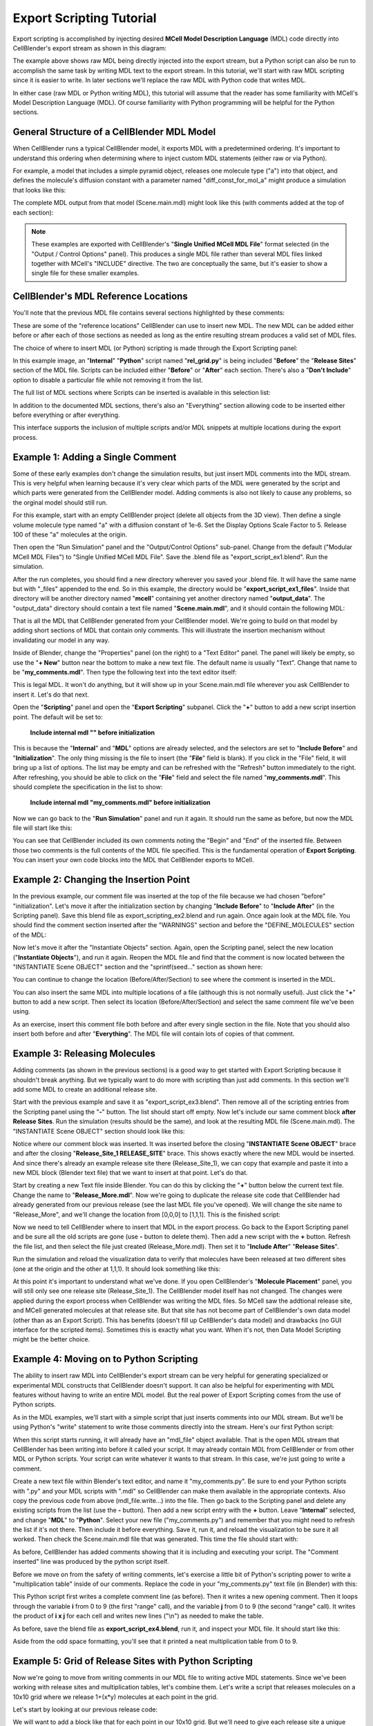 .. _export_scripting:


*********************************************
Export Scripting Tutorial
*********************************************

.. Git Repo SHA1 ID: 3520f8694d61c81424ff15ff9e7a432e42f0623f


Export scripting is accomplished by injecting desired **MCell Model Description Language** (MDL) code directly
into CellBlender's export stream as shown in this diagram:

.. image:: ./images/CellBlender_Insert_MDL_Script.png

The example above shows raw MDL being directly injected into the export stream, but a Python script can
also be run to accomplish the same task by writing MDL text to the export stream. In this tutorial, we'll
start with raw MDL scripting since it is easier to write. In later sections we'll replace the raw MDL with
Python code that writes MDL.

In either case (raw MDL or Python writing MDL), this tutorial will assume that the reader has some familiarity
with MCell's Model Description Language (MDL). Of course familiarity with Python programming will be helpful for
the Python sections.

General Structure of a CellBlender MDL Model
---------------------------------------------

When CellBlender runs a typical CellBlender model, it exports MDL with a predetermined ordering. It's important
to understand this ordering when determining where to inject custom MDL statements (either raw or via Python).

For example, a model that includes a simple pyramid object, releases one molecule type ("a") into that object,
and defines the molecule's diffusion constant with a parameter named "diff_const_for_mol_a" might produce a
simulation that looks like this:

.. image:: ./images/simple_pyramid_model.png

The complete MDL output from that model (Scene.main.mdl) might look like this (with comments added at the
top of each section):

.. code-block:: mdl
    :linenos:

    /* DEFINE PARAMETERS */
    diff_const_for_mol_a = 1e-6


    /* INITIALIZATION SECTION */
    ITERATIONS = 1000
    TIME_STEP = 1e-6
    VACANCY_SEARCH_DISTANCE = 10

    SURFACE_GRID_DENSITY = 10000
    ACCURATE_3D_REACTIONS = TRUE
    CENTER_MOLECULES_ON_GRID = FALSE
    MICROSCOPIC_REVERSIBILITY = OFF

    NOTIFICATIONS
    {
       PROBABILITY_REPORT = ON
       DIFFUSION_CONSTANT_REPORT = BRIEF
       FILE_OUTPUT_REPORT = OFF
       FINAL_SUMMARY = ON
       ITERATION_REPORT = ON
       PARTITION_LOCATION_REPORT = OFF
       VARYING_PROBABILITY_REPORT = ON
       PROGRESS_REPORT = ON
       RELEASE_EVENT_REPORT = ON
       MOLECULE_COLLISION_REPORT = OFF
    }

    WARNINGS
    {
       DEGENERATE_POLYGONS = WARNING
       NEGATIVE_DIFFUSION_CONSTANT = WARNING
       MISSING_SURFACE_ORIENTATION = ERROR
       NEGATIVE_REACTION_RATE = WARNING
       USELESS_VOLUME_ORIENTATION = WARNING
       HIGH_REACTION_PROBABILITY = IGNORED
       LIFETIME_TOO_SHORT = WARNING
       LIFETIME_THRESHOLD = 50
       MISSED_REACTIONS = WARNING
       MISSED_REACTION_THRESHOLD = 0.00100000004749745
    }

    /* DEFINE MOLECULES SECTION */
    DEFINE_MOLECULES
    {
      a
      {
        DIFFUSION_CONSTANT_3D = diff_const_for_mol_a
      }
    }

    /* DEFINE GEOMETRY SECTION */
    Pyramid POLYGON_LIST
    {
      VERTEX_LIST
      {
        [ -1, -1, 0 ]
        [ 1, -1, 0 ]
        [ 0, 1, 0 ]
        [ 0, 0, 2 ]
      }
      ELEMENT_CONNECTIONS
      {
        [ 0, 2, 1 ]
        [ 1, 2, 3 ]
        [ 0, 1, 3 ]
        [ 2, 0, 3 ]
      }
    }

    /* INSTANTIATE OBJECTS SECTION */
    INSTANTIATE Scene OBJECT
    {
      Pyramid OBJECT Pyramid {}
      /* RELEASE SITES SECTION */
      Release_Site_1 RELEASE_SITE
      {
       SHAPE = Scene.Pyramid
       MOLECULE = a
       NUMBER_TO_RELEASE = 100
       RELEASE_PROBABILITY = 1
      }
    }

    /* SEED SECTION */
    sprintf(seed,"%05g",SEED)

    /* VISUALIZATION OUTPUT SECTION */
    VIZ_OUTPUT
    {
      MODE = CELLBLENDER
      FILENAME = "./viz_data/seed_" & seed & "/Scene"
      MOLECULES
      {
        NAME_LIST {ALL_MOLECULES}
        ITERATION_NUMBERS {ALL_DATA @ ALL_ITERATIONS}
      }
    }


.. note::

   These examples are exported with CellBlender's "**Single Unified MCell MDL File**" format selected (in the
   "Output / Control Options" panel). This produces a single MDL file rather than several MDL files linked together
   with MCell's "INCLUDE" directive. The two are conceptually the same, but it's easier to show a single file 
   for these smaller examples.


CellBlender's MDL Reference Locations
---------------------------------------------

You'll note that the previous MDL file contains several sections highlighted by these comments:

.. code-block:: mdl
    :linenos:

    /* DEFINE PARAMETERS */
    /* INITIALIZATION SECTION */
    /* DEFINE MOLECULES SECTION */
    /* DEFINE GEOMETRY SECTION */
    /* INSTANTIATE OBJECTS SECTION */
    /* RELEASE SITES SECTION */
    /* SEED SECTION */
    /* VISUALIZATION OUTPUT SECTION */

These are some of the "reference locations" CellBlender can use to insert new MDL. The new MDL can be added either
before or after each of those sections as needed as long as the entire resulting stream produces a valid set of MDL files.

The choice of where to insert MDL (or Python) scripting is made through the Export Scripting panel:

.. image:: ./images/Export_Scripting_Controls_rel_grid.png

In this example image, an "**Internal**" "**Python**" script named "**rel_grid.py**" is being included "**Before**"
the "**Release Sites**" section of the MDL file. Scripts can be included either "**Before**" or "**After**" each
section. There's also a "**Don't Include**" option to disable a particular file while not removing it from the list.

The full list of MDL sections where Scripts can be inserted is available in this selection list:

.. image:: ./images/Export_Scripting_Insert_Selector.png

In addition to the documented MDL sections, there's also an "Everything" section allowing code to be inserted
either before everything or after everything.

This interface supports the inclusion of multiple scripts and/or MDL snippets at multiple locations during the export process.

Example 1: Adding a Single Comment
---------------------------------------------

Some of these early examples don't change the simulation results, but just insert MDL comments into the MDL stream.
This is very helpful when learning because it's very clear which parts of the MDL were generated by the script and
which parts were generated from the CellBlender model. Adding comments is also not likely to cause any problems, so
the orginal model should still run.

For this example, start with an empty CellBlender project (delete all objects from the 3D view). Then define a single
volume molecule type named "a" with a diffusion constant of 1e-6. Set the Display Options Scale Factor to 5. Release 100 of
these "a" molecules at the origin.

Then open the "Run Simulation" panel and the "Output/Control Options" sub-panel. Change from the default ("Modular MCell MDL Files")
to "Single Unified MCell MDL File". Save the .blend file as "export_script_ex1.blend". Run the simulation.

After the run completes, you should find a new directory wherever you saved your .blend file. It will have the
same name but with "_files" appended to the end. So in this example, the directory would be "**export_script_ex1_files**".
Inside that directory will be another directory named "**mcell**" containing yet another directory named "**output_data**".
The "output_data" directory should contain a text file named "**Scene.main.mdl**", and it should contain the following MDL:


.. code-block:: mdl
    :linenos:

    ITERATIONS = 1000
    TIME_STEP = 1e-6
    VACANCY_SEARCH_DISTANCE = 10

    SURFACE_GRID_DENSITY = 10000
    ACCURATE_3D_REACTIONS = TRUE
    CENTER_MOLECULES_ON_GRID = FALSE
    MICROSCOPIC_REVERSIBILITY = OFF

    NOTIFICATIONS
    {
       PROBABILITY_REPORT = ON
       DIFFUSION_CONSTANT_REPORT = BRIEF
       FILE_OUTPUT_REPORT = OFF
       FINAL_SUMMARY = ON
       ITERATION_REPORT = ON
       PARTITION_LOCATION_REPORT = OFF
       VARYING_PROBABILITY_REPORT = ON
       PROGRESS_REPORT = ON
       RELEASE_EVENT_REPORT = ON
       MOLECULE_COLLISION_REPORT = OFF
    }

    WARNINGS
    {
       DEGENERATE_POLYGONS = WARNING
       NEGATIVE_DIFFUSION_CONSTANT = WARNING
       MISSING_SURFACE_ORIENTATION = ERROR
       NEGATIVE_REACTION_RATE = WARNING
       USELESS_VOLUME_ORIENTATION = WARNING
       HIGH_REACTION_PROBABILITY = IGNORED
       LIFETIME_TOO_SHORT = WARNING
       LIFETIME_THRESHOLD = 50
       MISSED_REACTIONS = WARNING
       MISSED_REACTION_THRESHOLD = 0.00100000004749745
    }

    DEFINE_MOLECULES
    {
      a
      {
        DIFFUSION_CONSTANT_3D = 1e-6
      }
    }

    INSTANTIATE Scene OBJECT
    {
      Release_Site_1 RELEASE_SITE
      {
       SHAPE = SPHERICAL
       LOCATION = [0, 0, 0]
       SITE_DIAMETER = 0
       MOLECULE = a
       NUMBER_TO_RELEASE = 100
       RELEASE_PROBABILITY = 1
      }
    }

    sprintf(seed,"%05g",SEED)

    VIZ_OUTPUT
    {
      MODE = CELLBLENDER
      FILENAME = "./viz_data/seed_" & seed & "/Scene"
      MOLECULES
      {
        NAME_LIST {ALL_MOLECULES}
        ITERATION_NUMBERS {ALL_DATA @ ALL_ITERATIONS}
      }
    }

That is all the MDL that CellBlender generated from your CellBlender model. We're going to build on that model
by adding short sections of MDL that contain only comments. This will illustrate the insertion mechanism without
invalidating our model in any way.

Inside of Blender, change the "Properties" panel (on the right) to a "Text Editor" panel. The panel will likely be
empty, so use the "**+ New**" button near the bottom to make a new text file. The default name is usually "Text".
Change that name to be "**my_comments.mdl**". Then type the following text into the text editor itself:

.. code-block:: mdl
    :linenos:

    /* Comment inserted from "my_comments.mdl" */

This is legal MDL. It won't do anything, but it will show up in your Scene.main.mdl file wherever you ask CellBlender
to insert it. Let's do that next.

Open the "**Scripting**" panel and open the "**Export Scripting**" subpanel. Click the "**+**" button to add a new
script insertion point. The default will be set to:

..

    **Include internal mdl "" before initialization**

This is because the "**Internal**" and "**MDL**" options are already selected, and the selectors are set to "**Include Before**"
and "**Initialization**". The only thing missing is the file to insert (the "**File**" field is blank). If you click in
the "File" field, it will bring up a list of options. The list may be empty and can be refreshed with the "Refresh" button
immediately to the right. After refreshing, you should be able to click on the "**File**" field and select the file named
"**my_comments.mdl**". This should complete the specification in the list to show:

..

    **Include internal mdl "my_comments.mdl" before initialization**

Now we can go back to the "**Run Simulation**" panel and run it again. It should run the same as before, but now the MDL
file will start like this:

.. code-block:: mdl
    :linenos:


    /* Begin file my_comments.mdl */

    /* Comment inserted from "my_comments.mdl" */

    /* End file my_comments.mdl */

    ITERATIONS = 1000
    TIME_STEP = 1e-6
    VACANCY_SEARCH_DISTANCE = 10

    SURFACE_GRID_DENSITY = 10000
    ACCURATE_3D_REACTIONS = TRUE
    CENTER_MOLECULES_ON_GRID = FALSE
    MICROSCOPIC_REVERSIBILITY = OFF

You can see that CellBlender included its own comments noting the "Begin" and "End" of the inserted file. Between
those two comments is the full contents of the MDL file specified. This is the fundamental operation of **Export
Scripting**. You can insert your own code blocks into the MDL that CellBlender exports to MCell.


Example 2: Changing the Insertion Point
---------------------------------------------

In the previous example, our comment file was inserted at the top of the file because we had chosen "before" "initialization".
Let's move it after the initialization section by changing "**Include Before**" to "**Include After**" (in the Scripting panel).
Save this blend file as export_scripting_ex2.blend and run again. Once again look at the MDL file. You should find the comment
section inserted after the "WARNINGS" section and before the "DEFINE_MOLECULES" section of the MDL:

.. code-block:: mdl
    :linenos:

    ITERATIONS = 1000
    TIME_STEP = 1e-6
    VACANCY_SEARCH_DISTANCE = 10

    SURFACE_GRID_DENSITY = 10000
    ACCURATE_3D_REACTIONS = TRUE
    CENTER_MOLECULES_ON_GRID = FALSE
    MICROSCOPIC_REVERSIBILITY = OFF

    NOTIFICATIONS
    {
       PROBABILITY_REPORT = ON
       DIFFUSION_CONSTANT_REPORT = BRIEF
       FILE_OUTPUT_REPORT = OFF
       FINAL_SUMMARY = ON
       ITERATION_REPORT = ON
       PARTITION_LOCATION_REPORT = OFF
       VARYING_PROBABILITY_REPORT = ON
       PROGRESS_REPORT = ON
       RELEASE_EVENT_REPORT = ON
       MOLECULE_COLLISION_REPORT = OFF
    }

    WARNINGS
    {
       DEGENERATE_POLYGONS = WARNING
       NEGATIVE_DIFFUSION_CONSTANT = WARNING
       MISSING_SURFACE_ORIENTATION = ERROR
       NEGATIVE_REACTION_RATE = WARNING
       USELESS_VOLUME_ORIENTATION = WARNING
       HIGH_REACTION_PROBABILITY = IGNORED
       LIFETIME_TOO_SHORT = WARNING
       LIFETIME_THRESHOLD = 50
       MISSED_REACTIONS = WARNING
       MISSED_REACTION_THRESHOLD = 0.00100000004749745
    }


    /* Begin file my_comments.mdl */

    /* Comment inserted from "my_comments.mdl" */

    /* End file my_comments.mdl */

    DEFINE_MOLECULES
    {
      a
      {
        DIFFUSION_CONSTANT_3D = 1e-6
      }
    }

    INSTANTIATE Scene OBJECT
    {
      Release_Site_1 RELEASE_SITE
      {
       SHAPE = SPHERICAL
       LOCATION = [0, 0, 0]
       SITE_DIAMETER = 0
       MOLECULE = a
       NUMBER_TO_RELEASE = 100
       RELEASE_PROBABILITY = 1
      }
    }

    sprintf(seed,"%05g",SEED)

    VIZ_OUTPUT
    {
      MODE = CELLBLENDER
      FILENAME = "./viz_data/seed_" & seed & "/Scene"
      MOLECULES
      {
        NAME_LIST {ALL_MOLECULES}
        ITERATION_NUMBERS {ALL_DATA @ ALL_ITERATIONS}
      }
    }

Now let's move it after the "Instantiate Objects" section. Again, open the Scripting panel, select the new
location ("**Instantiate Objects**"), and run it again. Reopen the MDL file and find that the comment is now
located between the "INSTANTIATE Scene OBJECT" section and the "sprintf(seed..." section as shown here:


.. code-block:: mdl
    :linenos:

    INSTANTIATE Scene OBJECT
    {
      Release_Site_1 RELEASE_SITE
      {
       SHAPE = SPHERICAL
       LOCATION = [0, 0, 0]
       SITE_DIAMETER = 0
       MOLECULE = a
       NUMBER_TO_RELEASE = 100
       RELEASE_PROBABILITY = 1
      }
    }


    /* Begin file my_comments.mdl */

    /* Comment inserted from "my_comments.mdl" */

    /* End file my_comments.mdl */

    sprintf(seed,"%05g",SEED)

    VIZ_OUTPUT
    {
      MODE = CELLBLENDER
      FILENAME = "./viz_data/seed_" & seed & "/Scene"
      MOLECULES
      {
        NAME_LIST {ALL_MOLECULES}
        ITERATION_NUMBERS {ALL_DATA @ ALL_ITERATIONS}
      }
    }


You can continue to change the location (Before/After/Section) to see where the comment is inserted in the MDL.

You can also insert the same MDL into multiple locations of a file (although this is not normally useful). Just
click the "**+**" button to add a new script. Then select its location (Before/After/Section) and select the
same comment file we've been using.

As an exercise, insert this comment file both before and after every single section in the file. Note that you
should also insert both before and after "**Everything**". The MDL file will contain lots of copies of that comment.


Example 3: Releasing Molecules
---------------------------------------------

Adding comments (as shown in the previous sections) is a good way to get started with Export Scripting because it
shouldn't break anything. But we typically want to do more with scripting than just add comments. In this section
we'll add some MDL to create an additional release site.

Start with the previous example and save it as "export_script_ex3.blend". Then remove all of the scripting entries
from the Scripting panel using the "**-**" button. The list should start off empty. Now let's include our same comment
block **after** **Release Sites**. Run the simulation (results should be the same), and look at the resulting MDL file
(Scene.main.mdl). The "INSTANTIATE Scene OBJECT" section should look like this:


.. code-block:: mdl
    :linenos:

    INSTANTIATE Scene OBJECT
    {
      Release_Site_1 RELEASE_SITE
      {
       SHAPE = SPHERICAL
       LOCATION = [0, 0, 0]
       SITE_DIAMETER = 0
       MOLECULE = a
       NUMBER_TO_RELEASE = 100
       RELEASE_PROBABILITY = 1
      }

    /* Begin file my_comments.mdl */

    /* Comment inserted from "my_comments.mdl" */

    /* End file my_comments.mdl */

    }

Notice where our comment block was inserted. It was inserted before the closing "**INSTANTIATE Scene OBJECT**" brace and
after the closing "**Release_Site_1 RELEASE_SITE**" brace. This shows exactly where the new MDL would be inserted. And since
there's already an example release site there (Release_Site_1), we can copy that example and paste it into a new
MDL block (Blender text file) that we want to insert at that point. Let's do that.

Start by creating a new Text file inside Blender. You can do this by clicking the "**+**" button below the current
text file. Change the name to "**Release_More.mdl**". Now we're going to duplicate the release site code that CellBlender
had already generated from our previous release (see the last MDL file you've opened). We will change the site name
to "Release_More", and we'll change the location from [0,0,0] to [1,1,1]. This is the finished script:

.. code-block:: mdl
    :linenos:

    Release_More RELEASE_SITE
    {
     SHAPE = SPHERICAL
     LOCATION = [1, 1, 1]
     SITE_DIAMETER = 0
     MOLECULE = a
     NUMBER_TO_RELEASE = 100
     RELEASE_PROBABILITY = 1
    }

Now we need to tell CellBlender where to insert that MDL in the export process. Go back to the Export Scripting
panel and be sure all the old scripts are gone (use **-** button to delete them). Then add a new script with the
**+** button. Refresh the file list, and then select the file just created (Release_More.mdl). Then set it to 
"**Include After**" "**Release Sites**".

Run the simulation and reload the visualization data to verify that molecules have been released at two different
sites (one at the origin and the other at 1,1,1). It should look something like this:

.. image:: ./images/Release_More_View.png

At this point it's important to understand what we've done. If you open CellBlender's "**Molecule Placement**"
panel, you will still only see one release site (Release_Site_1). The CellBlender model itself has not changed.
The changes were applied during the export process when CellBlender was writing the MDL files. So MCell saw the
addtional release site, and MCell generated molecules at that release site. But that site has not become part of
CellBlender's own data model (other than as an Export Script). This has benefits (doesn't fill up CellBlender's
data model) and drawbacks (no GUI interface for the scripted items). Sometimes this is exactly what you want. When
it's not, then Data Model Scripting might be the better choice.


Example 4: Moving on to Python Scripting
---------------------------------------------

The ability to insert raw MDL into CellBlender's export stream can be very helpful for generating specialized or
experimental MDL constructs that CellBlender doesn't support. It can also be helpful for experimenting with MDL
features without having to write an entire MDL model. But the real power of Export Scripting comes from the use
of Python scripts.

As in the MDL examples, we'll start with a simple script that just inserts comments into our MDL stream. But we'll
be using Python's "write" statement to write those comments directly into the stream. Here's our first Python script:

.. code-block:: python
    :linenos:

    mdl_file.write ( '/* Comment inserted from "my_comments.py" */\n' )

When this script starts running, it will already have an "mdl_file" object available. That is the open MDL stream
that CellBlender has been writing into before it called your script. It may already contain MDL from CellBlender or
from other MDL or Python scripts. Your script can write whatever it wants to that stream. In this case, we're just
going to write a comment.

Create a new text file within Blender's text editor, and name it "my_comments.py". Be sure to end your Python scripts
with ".py" and your MDL scripts with ".mdl" so CellBlender can make them available in the appropriate contexts. Also
copy the previous code from above (mdl_file.write...) into the file. Then go back to the Scripting panel and delete any
existing scripts from the list (use the **-** button). Then add a new script entry with the **+** button. Leave 
"**Internal**" selected, and change "**MDL**" to "**Python**". Select your new file ("my_comments.py") and remember that
you might need to refresh the list if it's not there. Then include it before everything. Save it, run it, and reload the
visualization to be sure it all worked. Then check the Scene.main.mdl file that was generated. This time the file should
start with:

.. code-block:: mdl
    :linenos:

    /* Begin file my_comments.py */

    /* Before Executing Python my_comments.py */

    /* Comment inserted from "my_comments.py" */

    /* After Executing Python my_comments.py */

    /* End file my_comments.py */

    ITERATIONS = 1000
    TIME_STEP = 1e-6
    VACANCY_SEARCH_DISTANCE = 10

As before, CellBlender has added comments showing that it is including and executing your script. The "Comment inserted"
line was produced by the python script itself.

Before we move on from the safety of writing comments, let's exercise a little bit of Python's scripting power to write
a "multiplication table" inside of our comments. Replace the code in your "my_comments.py" text file (in Blender) with this:

.. code-block:: python
    :linenos:

    mdl_file.write ( '/* Multiplication Table inserted from "my_comments.py" */\n' )

    mdl_file.write ( '/*' )
    for i in range(10):
        for j in range(10):
            mdl_file.write ( ' ' + str(i * j) )
        mdl_file.write ( '\n' )
    mdl_file.write ( '*/' )

This Python script first writes a complete comment line (as before). Then it writes a new opening comment.
Then it loops through the variable **i** from 0 to 9 (the first "range" call), and the variable **j** from
0 to 9 (the second "range" call). It writes the product of **i x j** for each cell and writes new lines ("\\n")
as needed to make the table.

As before, save the blend file as **export_script_ex4.blend**, run it, and inspect your MDL file. It should
start like this:

.. code-block:: mdl
    :linenos:

    /* Begin file my_comments.py */


    /* Before Executing Python my_comments.py */

    /* Multiplication Table inserted from "my_comments.py" */
    /* 0 0 0 0 0 0 0 0 0 0
     0 1 2 3 4 5 6 7 8 9
     0 2 4 6 8 10 12 14 16 18
     0 3 6 9 12 15 18 21 24 27
     0 4 8 12 16 20 24 28 32 36
     0 5 10 15 20 25 30 35 40 45
     0 6 12 18 24 30 36 42 48 54
     0 7 14 21 28 35 42 49 56 63
     0 8 16 24 32 40 48 56 64 72
     0 9 18 27 36 45 54 63 72 81
    */
    /* After Executing Python my_comments.py */

    /* End file my_comments.py */

    ITERATIONS = 1000
    TIME_STEP = 1e-6
    VACANCY_SEARCH_DISTANCE = 10

Aside from the odd space formatting, you'll see that it printed a neat multiplication table from 0 to 9.


Example 5: Grid of Release Sites with Python Scripting
---------------------------------------------

Now we're going to move from writing comments in our MDL file to writing active MDL statements. Since we've
been working with release sites and multiplication tables, let's combine them. Let's write a script that
releases molecules on a 10x10 grid where we release 1+(x*y) molecules at each point in the grid.

Let's start by looking at our previous release code:

.. code-block:: mdl
    :linenos:

    Release_More RELEASE_SITE
    {
     SHAPE = SPHERICAL
     LOCATION = [1, 1, 1]
     SITE_DIAMETER = 0
     MOLECULE = a
     NUMBER_TO_RELEASE = 100
     RELEASE_PROBABILITY = 1
    }

We will want to add a block like that for each point in our 10x10 grid. But we'll need to give each release site
a unique name. If we remember our nested i,j loop, we can generate a unique integer for each site as:

.. code-block:: python
    :linenos:

    (i*10) + j

That will generate site numbers from 0 to 99.

We also want our molecules spaced out on a grid, but the integer numbers might be farther than we want. So we
can scale the placement as follows:

.. code-block:: python
    :linenos:

     0.2*i  # x location
     0.2*j  # y location

The number to release at each location (1+(x*y)) will become:

.. code-block:: python
    :linenos:

     1 + (i*j)

Finally, we can use Python's very handy triple-quoted-strings to store a single template that we'll re-use for
each release site. We just need to replace the values for the site name, location, and number to release for
each new site that we generate. We can do that with format specifiers (%d and %f) wherever we need to put the
values that change as we go through the loop. Here's the final script (named "rel_grid.py" in this example):


.. code-block:: python
    :linenos:

    rel_site_text = """
      Release_%d RELEASE_SITE
      {
        SHAPE = SPHERICAL
        LOCATION = [%f, %f, 0]
        SITE_DIAMETER = 0
        MOLECULE = a
        NUMBER_TO_RELEASE = %d
        RELEASE_PROBABILITY = 1
      }
      """

    for i in range(10):
        for j in range(10):
            #                       site_#      x       y      #Rel
            s = rel_site_text % (  (i*10)+j,  0.2*i,  0.2*j,  1+(i*j)  )
            mdl_file.write ( s )

As before, we just need to remove all other scripts and include that new Python script **after** "**Release Sites**",
and run it. It will generate an MDL file containing a long list of release sites that look like this:


.. code-block:: mdl
    :linenos:

    /* Before Executing Python rel_grid.py */

    Release_0 RELEASE_SITE
    {
      SHAPE = SPHERICAL
      LOCATION = [0.000000, 0.000000, 0]
      SITE_DIAMETER = 0
      MOLECULE = a
      NUMBER_TO_RELEASE = 1
      RELEASE_PROBABILITY = 1
    }

    Release_1 RELEASE_SITE
    {
      SHAPE = SPHERICAL
      LOCATION = [0.000000, 0.200000, 0]
      SITE_DIAMETER = 0
      MOLECULE = a
      NUMBER_TO_RELEASE = 1
      RELEASE_PROBABILITY = 1
    }

    Release_2 RELEASE_SITE
    {
      SHAPE = SPHERICAL
      LOCATION = [0.000000, 0.400000, 0]
      SITE_DIAMETER = 0
      MOLECULE = a
      NUMBER_TO_RELEASE = 1
      RELEASE_PROBABILITY = 1
    }

     :
     :

    Release_99 RELEASE_SITE
    {
      SHAPE = SPHERICAL
      LOCATION = [1.800000, 1.800000, 0]
      SITE_DIAMETER = 0
      MOLECULE = a
      NUMBER_TO_RELEASE = 82
      RELEASE_PROBABILITY = 1
    }

    /* After Executing Python rel_grid.py */


The early results should look something like this:

.. image:: ./images/export_script_ex5.png

Remember that the large clump of 100 molecules at the origin is from our CellBlender "Release_Site_1" while the others, of
course, come from the script. Both release sources end up in the MDL file that MCell eventually simulates.

Conclusion
---------------------------------------------

CellBlender's Export Scripting can be used to generate many model components that would be tedious to do by hand in Blender.
While this tutorial has focussed on release sites, there are many other applications of this technique (complex reaction
networks are a good example).
